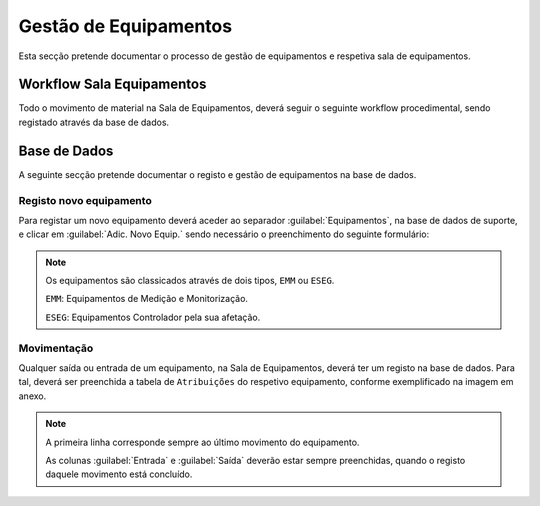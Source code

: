 *********************
Gestão de Equipamentos
*********************

Esta secção pretende documentar o processo de gestão de equipamentos e respetiva sala de equipamentos.

Workflow Sala Equipamentos
==============================

Todo o movimento de material na Sala de Equipamentos, deverá seguir o seguinte workflow procedimental, sendo registado através da base de dados.

.. image:: img/Diagrama_SalaEquipamentos.jpeg	


Base de Dados
==============================

A seguinte secção pretende documentar o registo e gestão de equipamentos na base de dados. 

Registo novo equipamento
---------------------------

Para registar um novo equipamento deverá aceder ao separador :guilabel:`Equipamentos`, na base de dados de suporte, e clicar em :guilabel:`Adic. Novo Equip.` sendo necessário o preenchimento do seguinte formulário:

.. image:: img/novoEquipamento.PNG

.. Note:: Os equipamentos são classicados através de dois tipos, ``EMM`` ou ``ESEG``. 

		``EMM``: Equipamentos de Medição e Monitorização.

		``ESEG``: Equipamentos Controlador pela sua afetação.

Movimentação
---------------------------

Qualquer saída ou entrada de um equipamento, na Sala de Equipamentos, deverá ter um registo na base de dados. Para tal, deverá ser preenchida a tabela de ``Atribuições`` do respetivo equipamento, conforme exemplificado na imagem em anexo.

.. image:: img/movimentoEquip.PNG	

.. Note:: A primeira linha corresponde sempre ao último movimento do equipamento. 

			As colunas :guilabel:`Entrada` e :guilabel:`Saída` deverão estar sempre preenchidas, quando o registo daquele movimento está concluído.




